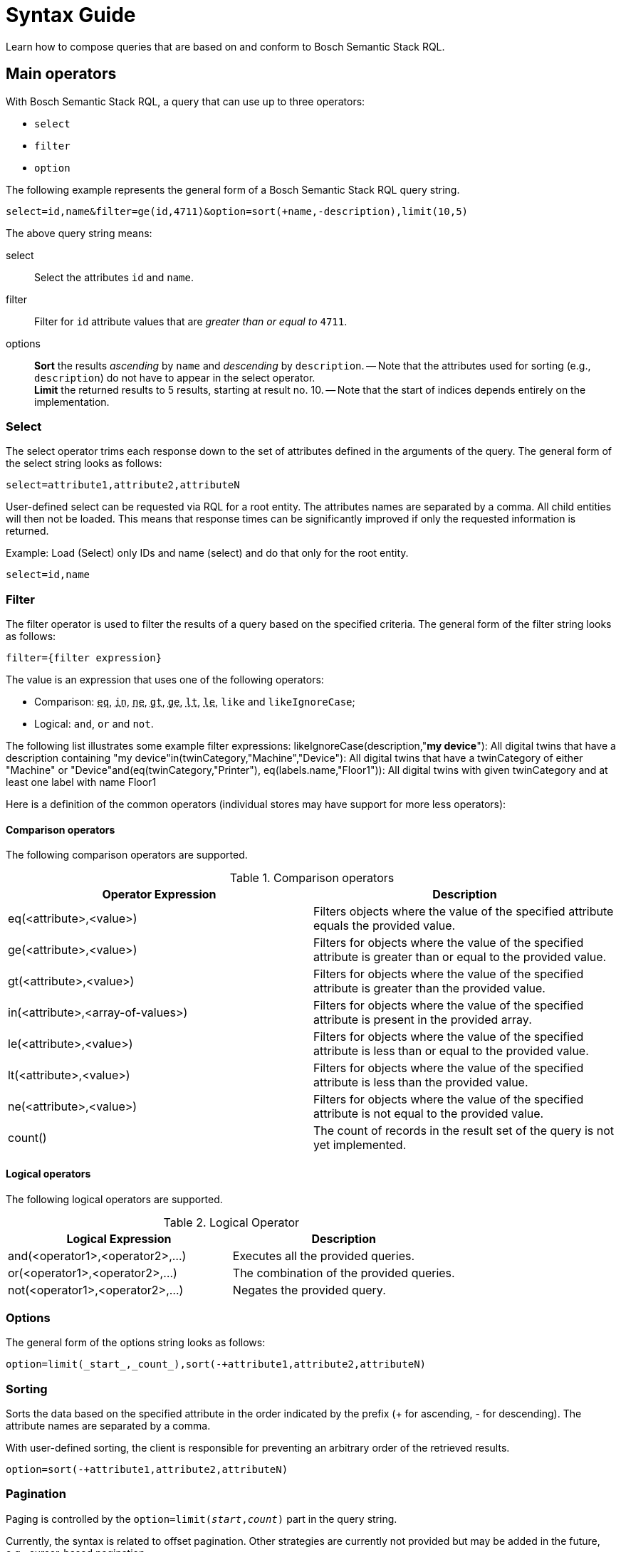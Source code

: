 = Syntax Guide
:source-language: rql
:page-partial:
//Keep :page-partial: attribute so that users of Antora versions lower than 2.2 will also be able to include the page without running into ordering problems. More details: https://docs.antora.org/antora/latest/page/page-partial/  


Learn how to compose queries that are based on and conform to Bosch Semantic Stack RQL.

== Main operators

With Bosch Semantic Stack RQL, a query that can use up to three operators: 

* `select`
* `filter`
* `option`

The following example represents the general form of a Bosch Semantic Stack RQL query string.

----
select=id,name&filter=ge(id,4711)&option=sort(+name,-description),limit(10,5)
----

The above query string means:

select:: Select the attributes `id` and `name`.

filter:: Filter for `id` attribute values that are _greater than or equal to_ `4711`.

options:: *Sort* the results _ascending_ by `name` and _descending_ by `description`. -- Note that the attributes used for sorting (e.g., `description`) do not have to appear in the select operator. +
// TODO ? Does that mean: data is sorted by description but description is not displayed because it was not selected?
*Limit* the returned results to 5 results, starting at result no. 10. -- Note that the start of indices depends entirely on the implementation.
// TODO ? Implementation of what?


=== Select

The select operator trims each response down to the set of attributes defined in the arguments of the query.
The general form of the select string looks as follows:


----
select=attribute1,attribute2,attributeN
----

User-defined select can be requested via RQL for a root entity.
The attributes names are separated by a comma.
All child entities will then not be loaded.
This means that response times can be significantly improved if only the requested information is returned.

Example: Load (Select) only IDs and name (select) and do that only for the root entity.


----
select=id,name
----

=== Filter

The filter operator is used to filter the results of a query based on the specified criteria.
The general form of the filter string looks as follows:


----
filter={filter expression}
----

The value is an expression that uses one of the following operators:

* Comparison: `+++<abbr title="equals">eq</abbr>+++`,
`+++<abbr title="value is one of a given list">in</abbr>+++`,
`+++<abbr title="not equals">ne</abbr>+++`,
`+++<abbr title="greater than">gt</abbr>+++`,
`+++<abbr title="greater or equal than">ge</abbr>+++`,
`+++<abbr title="less than">lt</abbr>+++`,
`+++<abbr title="less or equal than">le</abbr>+++`,
`like` and `likeIgnoreCase`;
* Logical: `and`, `or` and `not`.

The following list illustrates some example filter expressions:
likeIgnoreCase(description,"*my device*"): All digital twins that have a description containing "my device"in(twinCategory,"Machine","Device"): All digital twins that have a twinCategory of either "Machine" or "Device"and(eq(twinCategory,"Printer"), eq(labels.name,"Floor1")):
All digital twins with given twinCategory and at least one label with name Floor1

Here is a definition of the common operators (individual stores may have support for more less operators):

==== Comparison operators

The following comparison operators are supported.
// TODO (old) The excerpts of the language definition below shows the main operators and their restrictions. 


.Comparison operators

[options="header"]
|===
| Operator Expression               | Description
| eq(<attribute>,<value>)           | Filters objects where the value of the specified attribute equals the provided value.
| ge(<attribute>,<value>)           | Filters for objects where the value of the specified attribute is greater than or equal to the provided value.
| gt(<attribute>,<value>)           | Filters for objects where the value of the specified attribute is greater than the provided value.
| in(<attribute>,<array-of-values>) | Filters for objects where the value of the specified attribute is present in the provided array.
| le(<attribute>,<value>)           | Filters for objects where the value of the specified attribute is less than or equal to the provided value.
| lt(<attribute>,<value>)           | Filters for objects where the value of the specified attribute is less than the provided value.
| ne(<attribute>,<value>)           | Filters for objects where the value of the specified attribute is not equal to the provided value.
| count()                           | The count of records in the result set of the query is not yet implemented.
|===

==== Logical operators

The following logical operators are supported.

.Logical Operator

[options="header"]
|===
| Logical Expression                | Description
| and(<operator1>,<operator2>,...)  | Executes all the provided queries.
| or(<operator1>,<operator2>,...)   | The combination of the provided queries.
| not(<operator1>,<operator2>,...)  | Negates the provided query.
|===

=== Options

The general form of the options string looks as follows:


----
option=limit(_start_,_count_),sort(-+attribute1,attribute2,attributeN)
----

=== Sorting

Sorts the data based on the specified attribute in the order indicated by the prefix (+ for ascending, - for descending). The attribute names are separated by a comma.

With user-defined sorting, the client is responsible for preventing an arbitrary order of the retrieved results.


----
option=sort(-+attribute1,attribute2,attributeN)
----
//TODO ? Why -+? Wouldn'T it suffice to only add + and the attribute names? Is it required to always note down - and +? Does the order matter?

=== Pagination

Paging is controlled by the `option=limit(_start_,_count_)` part in the query string.

Currently, the syntax is related to offset pagination.
Other strategies are currently not provided but may be added in the future, e.g., cursor-based pagination.
//TODO ? Users might want to know: What even is offset pagination?


----
options=limit(_start_,_count_)
----
//TODO ? And I don't have to add numbers for start or count? I just literally add it like that to the query?

== Attribute names

Attribute names used in `select`, `filter`, and `sort` statements are restricted to the following syntax: +
`[a-zA-Z_][a-zA-Z0-9/_]*`
//TODO ? Isn't this rather indicating the allowed characters whereas the syntax comes in the examples below?

*Examples:*

name:: simple attribute named 'name'

id:: simple attribute named 'name'
//TODO ? id ... named 'name'?

location_v_2:: simple attribute name containing underscore and numbers

_someStrangeThing:: attribute names _may_ start with underscore but why would you?
//TODO ? Why not?

address/street:: _nested_ attribute 'street' of parent attribute 'address'

99NotValid:: *invalid* -- attributes must not start with numbers

/alsoNotValid:: *invalid* -- attributes may not start with nesting separator

willBeParsedButHasNoMeaning/:: *no meaning* -- the parser will read this but it makes no sense and *may be removed in future releases*
//TODO ? Why doesn't it make sense? Because it is indicating a parent without adding the child?

Attributes can be nested by separating them using `.`.
//TODO ? In addition to being nested with / as indicated for "address/street"?

*Example:* `address.street`

=== Data types

==== Integer numbers

Integer numbers will be parsed in the smallest Java data type they fit (Integer, Long, BigInteger).

*Example:* `ge(foo,42)`

==== Real numbers

Real numbers will always be parsed into the Java data type `BigDecimal`.

*Example:* `lt(foo,7.23246)`

==== null

Will get mapped to null.

*Example:* `eq(foo,null)`

==== Strings

Can be any Unicode (except Unicode escapes `\u1234`) with the escaping rules closely following Java:

Escape-char is backslash `\`, possible escape sequences are:

`\\`:: Backslash itself
`\t`:: Tabulator
`\n`:: Newline
`\r`:: Carriage return
`\"`:: Double Quote
`\f`:: Formfeed - *DO NOT USE* _this might be removed in future_
`\b`:: Backspace - *DO NOT USE* _this might be removed in future_
//TODO ? What do they do, why would I add them to a query?

==== Times

This parser (and model) support time literals as `OffsetDateTime` represented in a *subset* of _ISO 8601_.
Some less used features of ISO 8601 are not supported -- and most likely will not in near future:

* Reduced Precision: giving a partial time `hh` or `hh:mm` is not supported.
* Fractional hours and minutes (_ISO8601_ states that you can use fractions of the most precise time component (hour, minute, second).
As we only support a fixed precision including seconds this is not supported.

So `2007-12-03T10:15Z` and `2007-12-03T10:15+4:27` are valid _ISO8601_ but *not* valid RQL.
//TODO ? Like generally not valid for RQL or not valid within this Bosch Semantic Stack RQL project? (Also, just noting that so far it was not explained how to actually set up the RQL project so that it can be used. Or is there nothing to set up because the DTR supports it just natively? (Then why is it an extra open-source project and not just a DTR feature? Can it also be used for other registries or even any other API?))

Valid examples are `2007-12-03T10:15:30.0123Z` and `2007-12-03t10:15:30+04:37`.

<<<
//TODO ?

=== Set comparisons
//TODO ? Means comparing data SETs? Or to set a comparison? Or that there are some comparisons that have been set by default? Lost here. What about an intro sentence and one or two examples like above?

The `in` statement does not support `null` as a literal and only _pure_ lists, i.e., only floats, only strings, or only integers.

Wildcards for the like operators are `?` for a single undefined character and `*` for any number of characters.

=== Simple comparisons
//TODO ? How do simple comparisons differ from "set comparisons"?

<1> Supports all literals
<2> Does not support booleans or null, as less/greater are not defined independent of implementation
<3> Supports only strings
//TODO ? Why formatting the numbers as if they described something like a legend for a chart or map? Is this just a bulleted list? What does it even mean, this list? An intro sentence would help.
